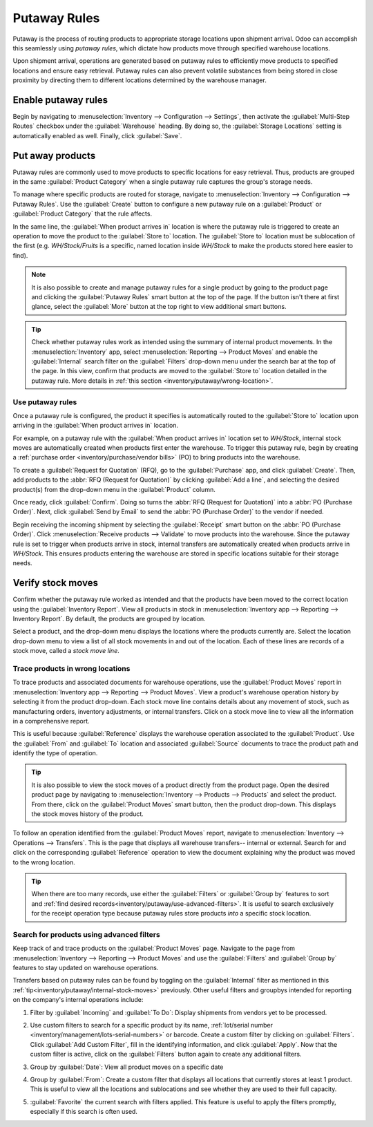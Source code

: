 =============
Putaway Rules
=============

Putaway is the process of routing products to appropriate storage locations upon shipment arrival.
Odoo can accomplish this seamlessly using *putaway rules*, which dictate how products move through
specified warehouse locations.

Upon shipment arrival, operations are generated based on putaway rules to efficiently move products
to specified locations and ensure easy retrieval. Putaway rules can also prevent volatile substances
from being stored in close proximity by directing them to different locations determined by the
warehouse manager.

.. seealso::
   - :ref:`Routes -- how products move<inventory/routes/use_routes/push>`
   - :ref:`Warehouse locations<inventory/warehouse_location/definition>`

Enable putaway rules
====================

Begin by navigating to :menuselection:`Inventory --> Configuration --> Settings`, then activate the
:guilabel:`Multi-Step Routes` checkbox under the :guilabel:`Warehouse` heading. By doing so, the
:guilabel:`Storage Locations` setting is automatically enabled as well. Finally, click
:guilabel:`Save`.

.. image:: putaway/multi-step-routes.png
   :align: center
   :alt: Check multi-step routes box

Put away products
=================

Putaway rules are commonly used to move products to specific locations for easy retrieval. Thus,
products are grouped in the same :guilabel:`Product Category` when a single putaway rule captures
the group's storage needs.

To manage where specific products are routed for storage, navigate to :menuselection:`Inventory -->
Configuration --> Putaway Rules`. Use the :guilabel:`Create` button to configure a new putaway rule
on a :guilabel:`Product` or :guilabel:`Product Category` that the rule affects.

In the same line, the :guilabel:`When product arrives in` location is where the putaway rule is
triggered to create an operation to move the product to the :guilabel:`Store to` location. The
:guilabel:`Store to` location must be sublocation of the first (e.g. `WH/Stock/Fruits` is a
specific, named location inside `WH/Stock` to make the products stored here easier to find).

.. example::
   Ensure all apples are stored in the fruits section by filling the field :guilabel:`Store to` with
   the location `WH/Stock/Fruits` when the :guilabel:`Product`, `Apple` arrives in `WH/Stock`.
   Repeat this for all products and hit :guilabel:`Save`.

   .. image:: putaway/create-putaway-rules.png
      :align: center
      :alt: Create putaway rules for apples and carrots.

.. note::
  It is also possible to create and manage putaway rules for a single product by going to the
  product page and clicking the :guilabel:`Putaway Rules` smart button at the top of the page. If
  the button isn't there at first glance, select the :guilabel:`More` button at the top right to
  view additional smart buttons.

.. _inventory/putaway/internal-stock-moves:

.. tip::
   Check whether putaway rules work as intended using the summary of internal product movements.
   In the :menuselection:`Inventory` app, select :menuselection:`Reporting --> Product Moves` and
   enable the :guilabel:`Internal` search filter on the :guilabel:`Filters` drop-down menu under the
   search bar at the top of the page. In this view, confirm that products are moved to the
   :guilabel:`Store to` location detailed in the putaway rule. More details in :ref:`this section
   <inventory/putaway/wrong-location>`.

Use putaway rules
-----------------

Once a putaway rule is configured, the product it specifies is automatically routed to the
:guilabel:`Store to` location upon arriving in the :guilabel:`When product arrives in` location.

For example, on a putaway rule with the :guilabel:`When product arrives in` location set to
`WH/Stock`, internal stock moves are automatically created when products first enter the warehouse.
To trigger this putaway rule, begin by creating a :ref:`purchase order
<inventory/purchase/vendor bills>` (PO) to bring products into the warehouse.

To create a :guilabel:`Request for Quotation` (RFQ), go to the :guilabel:`Purchase` app, and click
:guilabel:`Create`. Then, add products to the :abbr:`RFQ (Request for Quotation)` by clicking
:guilabel:`Add a line`, and selecting the desired product(s) from the drop-down menu in the
:guilabel:`Product` column.

Once ready, click :guilabel:`Confirm`. Doing so turns the :abbr:`RFQ (Request for Quotation)` into a
:abbr:`PO (Purchase Order)`. Next, click :guilabel:`Send by Email` to send the :abbr:`PO (Purchase
Order)` to the vendor if needed.

.. image:: putaway/purchase-apples-and-carrots.png
   :align: center
   :alt: Purchase order for apples and carrots

Begin receiving the incoming shipment by selecting the :guilabel:`Receipt` smart button on the
:abbr:`PO (Purchase Order)`. Click :menuselection:`Receive products --> Validate` to move products
into the warehouse. Since the putaway rule is set to trigger when products arrive in stock, internal
transfers are automatically created when products arrive in `WH/Stock`. This ensures products
entering the warehouse are stored in specific locations suitable for their storage needs.

.. image:: putaway/receive-incoming-stock.png
   :align: center
   :alt: Receive package of apples and carrots

Verify stock moves
==================

Confirm whether the putaway rule worked as intended and that the products have been moved to the
correct location using the :guilabel:`Inventory Report`. View all products in stock in
:menuselection:`Inventory app --> Reporting --> Inventory Report`. By default, the products are
grouped by location.

Select a product, and the drop-down menu displays the locations where the products currently are.
Select the location drop-down menu to view a list of all stock movements in and out of the location.
Each of these lines are records of a stock move, called a *stock move line*.

.. image:: putaway/destination-locations.png
   :align: center
   :alt: Verify stock moves triggered by putaway rule

.. _inventory/putaway/wrong-location:

Trace products in wrong locations
---------------------------------

To trace products and associated documents for warehouse operations, use the :guilabel:`Product
Moves` report in :menuselection:`Inventory app --> Reporting --> Product Moves`. View a product's
warehouse operation history by selecting it from the product drop-down. Each stock move line
contains details about any movement of stock, such as manufacturing orders, inventory adjustments,
or internal transfers. Click on a stock move line to view all the information in a comprehensive
report.

This is useful because :guilabel:`Reference` displays the warehouse operation associated to the
:guilabel:`Product`. Use the :guilabel:`From` and :guilabel:`To` location and associated
:guilabel:`Source` documents to trace the product path and identify the type of operation.

.. tip::
   It is also possible to view the stock moves of a product directly from the product page. Open the
   desired product page by navigating to :menuselection:`Inventory --> Products --> Products` and
   select the product. From there, click on the :guilabel:`Product Moves` smart button, then the
   product drop-down. This displays the stock moves history of the product.

.. _inventory/putaway/stock_moves:

.. example::
   A putaway rule was purposely set up incorrectly on `Apple`, so the product was moved from
   `WH/Stock` to `WH/Stock/Shelf 1` instead of the expected location, `WH/Stock/Fruits`. To trace
   the path the apple moved and identify the cause of the wrong stock move, open the
   :guilabel:`Product Moves` report in :menuselection:`Inventory app --> Reporting --> Product
   Moves --> Apple drop-down menu` displays a list of stock moves of the apple. Click on a line to
   open a report that is useful to trace the path the product moved and identify the cause of the
   wrong stock move.

   The :guilabel:`To` field displays where the product currently is, `WH/Stock/Shelf 1`, which is
   the wrong location. The :guilabel:`From` location is the vendor's location, which is expected
   since the :guilabel:`Source` of the stock move is a :abbr:`PO (Purchase Order)`.

   The :guilabel:`Reference` operation, `WH/IN/00015`, which is a warehouse reception of products
   from the vendor, would further explain why the apples were moved to the wrong location.

   .. image:: putaway/stock-move-report.png
      :align: center
      :alt: Open stock move report

To follow an operation identified from the :guilabel:`Product Moves` report, navigate to
:menuselection:`Inventory --> Operations --> Transfers`. This is the page that displays all
warehouse transfers-- internal or external. Search for and click on the corresponding
:guilabel:`Reference` operation to view the document explaining why the product was moved to the
wrong location.

.. tip::
   When there are too many records, use either the :guilabel:`Filters` or :guilabel:`Group by`
   features to sort and :ref:`find desired records<inventory/putaway/use-advanced-filters>`. It is
   useful to search exclusively for the receipt operation type because putaway rules store products
   *into* a specific stock location.

.. example::
   Continuing to diagnose why the product, `Apple`, was placed in `WH/Stock/Shelf 1`, navigate to
   the list of all transfers in :menuselection:`Inventory --> Operations --> Transfers`. Click on
   the list item where the :guilabel:`Reference` field matches the `WH/IN/00015` operation
   identified in the :ref:`previous example<inventory/putaway/stock_moves>` to open the receipt.

   .. image:: putaway/transfers.png
      :align: center
      :alt: Select the desired record

   This receipt describes which products were received from the supplier, with the affiliated
   :abbr:`PO (Purchase Order)` linked in the :guilabel:`Source Document` field. On the warehouse
   reception document, the field :guilabel:`Destination Location` shows where the product is
   received upon entering the warehouse.

   Clicking on the :guilabel:`Detailed Operations` icon ( ≣ ) to the right of the product line opens
   a window that shows the product was moved to the wrong location. Based on this information it can
   be gathered that the putaway rule was triggered but the location was set incorrectly. Rectify
   this in :menuselection:`Inventory --> Configuration --> Putaway Rules`.

   .. image:: putaway/detailed-operations.png
      :align: center
      :alt: Click Detailed Operations button on the right of warehouse transfers page

   .. image:: putaway/automated.png
      :align: center
      :alt: Show putaway rule in detailed operations popup

.. _inventory/putaway/use-advanced-filters:

Search for products using advanced filters
------------------------------------------

Keep track of and trace products on the :guilabel:`Product Moves` page. Navigate to the page from
:menuselection:`Inventory --> Reporting --> Product Moves` and use the :guilabel:`Filters` and
:guilabel:`Group by` features to stay updated on warehouse operations.

Transfers based on putaway rules can be found by toggling on the :guilabel:`Internal` filter as
mentioned in this :ref:`tip<inventory/putaway/internal-stock-moves>` previously. Other useful
filters and groupbys intended for reporting on the company's internal operations include:

#. Filter by :guilabel:`Incoming` and :guilabel:`To Do`: Display shipments from vendors yet to be
   processed.

   .. image:: putaway/product-moves-to-do.png
      :align: center
      :alt: Filter by incoming and todo

#. Use custom filters to search for a specific product by its name, :ref:`lot/serial number
   <inventory/management/lots-serial-numbers>` or barcode. Create a custom filter by clicking on
   :guilabel:`Filters`. Click :guilabel:`Add Custom Filter`, fill in the identifying information,
   and click :guilabel:`Apply`. Now that the custom filter is active, click on the
   :guilabel:`Filters` button again to create any additional filters.

#. Group by :guilabel:`Date`: View all product moves on a specific date

#. Group by :guilabel:`From`: Create a custom filter that displays all locations that currently
   stores at least 1 product. This is useful to view all the locations and sublocations and see
   whether they are used to their full capacity.

#. :guilabel:`Favorite` the current search with filters applied. This feature is useful to apply the
   filters promptly, especially if this search is often used.

   .. image:: putaway/save-favorites.png
      :align: center
      :alt: Save current search as favorite view
